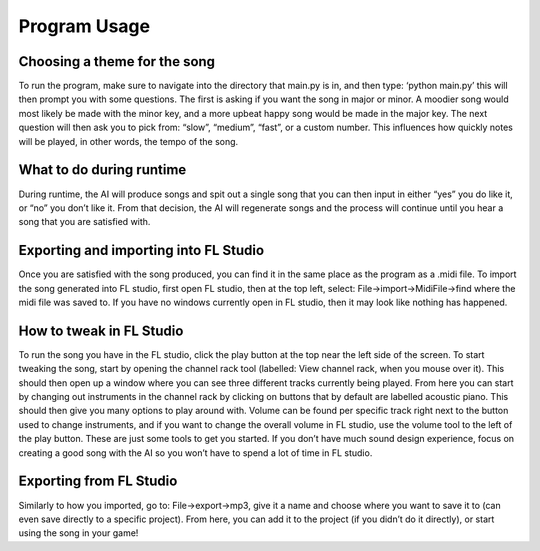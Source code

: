 Program Usage
===============================

Choosing a theme for the song
~~~~~~~~~~~~~~~~~~~~~~~~~~~~~

To run the program, make sure to navigate into the directory that main.py is in, and then type: ‘python main.py’ this will then prompt you with some questions. The first is asking if you want the song in major or minor. A moodier song would most likely be made with the minor key, and a more upbeat happy song would be made in the major key. The next question will then ask you to pick from: “slow”, “medium”, “fast”, or a custom number. This influences how quickly notes will be played, in other words, the tempo of the song.

What to do during runtime
~~~~~~~~~~~~~~~~~~~~~~~~~~~~~

During runtime, the AI will produce songs and spit out a single song that you can then input in either “yes” you do like it, or “no” you don’t like it. From that decision, the AI will regenerate songs and the process will continue until you hear a song that you are satisfied with.

Exporting and importing into FL Studio
~~~~~~~~~~~~~~~~~~~~~~~~~~~~~

Once you are satisfied with the song produced, you can find it in the same place as the program as a .midi file. To import the song generated into FL studio, first open FL studio, then at the top left, select: File->import->MidiFile->find where the midi file was saved to. If you have no windows currently open in FL studio, then it may look like nothing has happened.

.. image:: Images/FileButton.png
  :width: 400

How to tweak in FL Studio
~~~~~~~~~~~~~~~~~~~~~~~~~~~~~

To run the song you have in the FL studio, click the play button at the top near the left side of the screen. To start tweaking the song, start by opening the channel rack tool (labelled: View channel rack, when you mouse over it). This should then open up a window where you can see three different tracks currently being played. From here you can start by changing out instruments in the channel rack by clicking on buttons that by default are labelled acoustic piano. This should then give you many options to play around with. Volume can be found per specific track right next to the button used to change instruments, and if you want to change the overall volume in FL studio, use the volume tool to the left of the play button. These are just some tools to get you started. If you don’t have much sound design experience, focus on creating a good song with the AI so you won’t have to spend a lot of time in FL studio. 

.. image:: Images/TrackButton.png
  :width: 400

Exporting from FL Studio
~~~~~~~~~~~~~~~~~~~~~~~~~~~~~

Similarly to how you imported, go to: File->export->mp3, give it a name and choose where you want to save it to (can even save directly to a specific project). From here, you can add it to the project (if you didn’t do it directly), or start using the song in your game!

